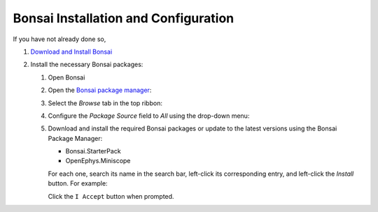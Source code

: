 #####################################
Bonsai Installation and Configuration
#####################################

If you have not already done so, 

#.  `Download and Install Bonsai <https://bonsai-rx.org/docs/articles/installation.html>`__

#.  Install the necessary Bonsai packages:

    #.  Open Bonsai

    #.  Open the `Bonsai package manager <https://bonsai-rx.org/docs/articles/packages.html>`__:

        .. grid::   

            ..  grid-item::
                :columns:   3
                :child-align:   center

                | From the Bonsai landing window, select 
                | ``Manage Packages``.

            ..  grid-item::
                :columns:  9

                ..  image:: /_static/images/bonsai-landing-page-package-manager-button.webp
                    :alt:   screenshot of Bonsai landing window with *Manage Packages* text highlighted
                    :align: left
                    :height: 300

            .. grid-item::
                :columns:   10
                :child-align: center
                :child-direction: row

                or

            ..  grid-item::
                :columns:   3
                :child-align:   center
        
                | From the Bonsai workflow editor, hover over the *Tools* tab in the top ribbon to reveal a drop-down menu, and left-click 
                | ``Manage Packages...``.

            ..  grid-item::
                :columns:   9

                ..  image:: /_static/images/bonsai-workflow-editor-package-manager-button.webp
                    :alt:   screenshot of Bonsai landing window with *Manage Packages* text highlighted
                    :align: left
                    :height: 300

    #.  Select the *Browse* tab in the top ribbon:

        ..  image:: /_static/images/bonsai-package-manager-browse-button.webp
            :alt:   screenshot of Bonsai package manager with *Browse* tab highlighted
            :align: center
            :height: 400px

    #.  Configure the *Package Source* field to *All* using the drop-down menu:

        ..  image:: /_static/images/bonsai-package-manager-package-source-dropdown.webp
            :alt:   screenshot of Bonsai package manager with the Package Source drop-down highlighted
            :align: center
            :height: 400px

    #.  Download and install the required Bonsai packages or update to the latest versions using
        the Bonsai Package Manager:

        *   Bonsai.StarterPack

        *   OpenEphys.Miniscope

        For each one, search its name in the search bar, left-click its corresponding entry, and left-click the *Install* button. For example:

        ..  image:: /_static/images/bonsai-starterpack.webp
            :alt:   screenshot of Bonsai package manager with search bar highlighted
            :align: center
            :height: 400px

        Click the ``I Accept`` button when prompted.
